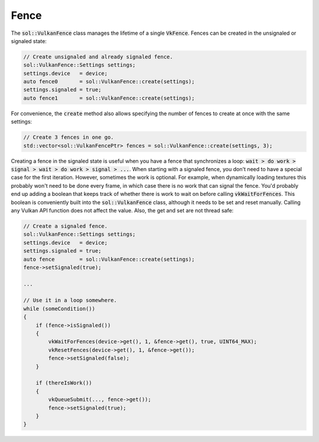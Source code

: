 Fence
=====

The :code:`sol::VulkanFence` class manages the lifetime of a single :code:`VkFence`. Fences can be created in the
unsignaled or signaled state:

.. code-block:: cpp

    // Create unsignaled and already signaled fence.
    sol::VulkanFence::Settings settings;
    settings.device   = device;
    auto fence0       = sol::VulkanFence::create(settings);
    settings.signaled = true;
    auto fence1       = sol::VulkanFence::create(settings);

For convenience, the :code:`create` method also allows specifying the number of fences to create at once with the same
settings:

.. code-block:: cpp

    // Create 3 fences in one go.
    std::vector<sol::VulkanFencePtr> fences = sol::VulkanFence::create(settings, 3);

Creating a fence in the signaled state is useful when you have a fence that synchronizes a loop: 
:code:`wait > do work > signal > wait > do work > signal > ...`. When starting with a signaled fence, you don't need to
have a special case for the first iteration. However, sometimes the work is optional. For example, when dynamically 
loading textures this probably won't need to be done every frame, in which case there is no work that can signal the
fence. You'd probably end up adding a boolean that keeps track of whether there is work to wait on before calling 
:code:`vkWaitForFences`. This boolean is conveniently built into the :code:`sol::VulkanFence` class, although it needs
to be set and reset manually. Calling any Vulkan API function does not affect the value. Also, the get and set are not
thread safe:

.. code-block:: cpp

    // Create a signaled fence.
    sol::VulkanFence::Settings settings;
    settings.device   = device;
    settings.signaled = true;
    auto fence        = sol::VulkanFence::create(settings);
    fence->setSignaled(true);

    ...

    // Use it in a loop somewhere.
    while (someCondition())
    {
        if (fence->isSignaled())
        {
            vkWaitForFences(device->get(), 1, &fence->get(), true, UINT64_MAX);
            vkResetFences(device->get(), 1, &fence->get());
            fence->setSignaled(false);
        }

        if (thereIsWork())
        {
            vkQueueSubmit(..., fence->get());
            fence->setSignaled(true);
        }
    }